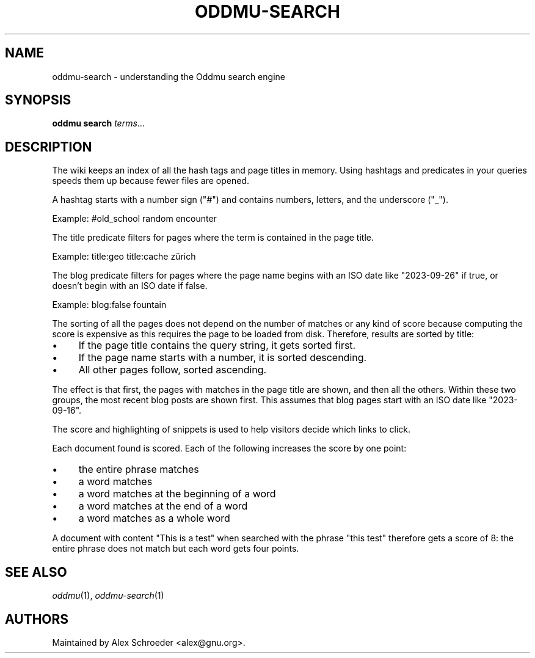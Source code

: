 .\" Generated by scdoc 1.11.2
.\" Complete documentation for this program is not available as a GNU info page
.ie \n(.g .ds Aq \(aq
.el       .ds Aq '
.nh
.ad l
.\" Begin generated content:
.TH "ODDMU-SEARCH" "7" "2023-10-03"
.PP
.SH NAME
.PP
oddmu-search - understanding the Oddmu search engine
.PP
.SH SYNOPSIS
.PP
\fBoddmu search\fR \fIterms\fR.\&.\&.\&
.PP
.SH DESCRIPTION
.PP
The wiki keeps an index of all the hash tags and page titles in
memory.\& Using hashtags and predicates in your queries speeds them up
because fewer files are opened.\&
.PP
A hashtag starts with a number sign ("#") and contains numbers,
letters, and the underscore ("_").\&
.PP
Example: #old_school random encounter
.PP
The title predicate filters for pages where the term is contained in
the page title.\&
.PP
Example: title:geo title:cache zürich
.PP
The blog predicate filters for pages where the page name begins with
an ISO date like "2023-09-26" if true, or doesn'\&t begin with an ISO
date if false.\&
.PP
Example: blog:false fountain
.PP
The sorting of all the pages does not depend on the number of matches
or any kind of score because computing the score is expensive as this
requires the page to be loaded from disk.\& Therefore, results are
sorted by title:
.PP
.PD 0
.IP \(bu 4
If the page title contains the query string, it gets sorted first.\&
.IP \(bu 4
If the page name starts with a number, it is sorted descending.\&
.IP \(bu 4
All other pages follow, sorted ascending.\&
.PD
.PP
The effect is that first, the pages with matches in the page title are
shown, and then all the others.\& Within these two groups, the most
recent blog posts are shown first.\& This assumes that blog pages start
with an ISO date like "2023-09-16".\&
.PP
The score and highlighting of snippets is used to help visitors decide
which links to click.\&
.PP
Each document found is scored.\& Each of the following increases the
score by one point:
.PP
.PD 0
.IP \(bu 4
the entire phrase matches
.IP \(bu 4
a word matches
.IP \(bu 4
a word matches at the beginning of a word
.IP \(bu 4
a word matches at the end of a word
.IP \(bu 4
a word matches as a whole word
.PD
.PP
A document with content "This is a test" when searched with the phrase
"this test" therefore gets a score of 8: the entire phrase does not
match but each word gets four points.\&
.PP
.SH SEE ALSO
.PP
\fIoddmu\fR(1), \fIoddmu-search\fR(1)
.PP
.SH AUTHORS
.PP
Maintained by Alex Schroeder <alex@gnu.\&org>.\&
